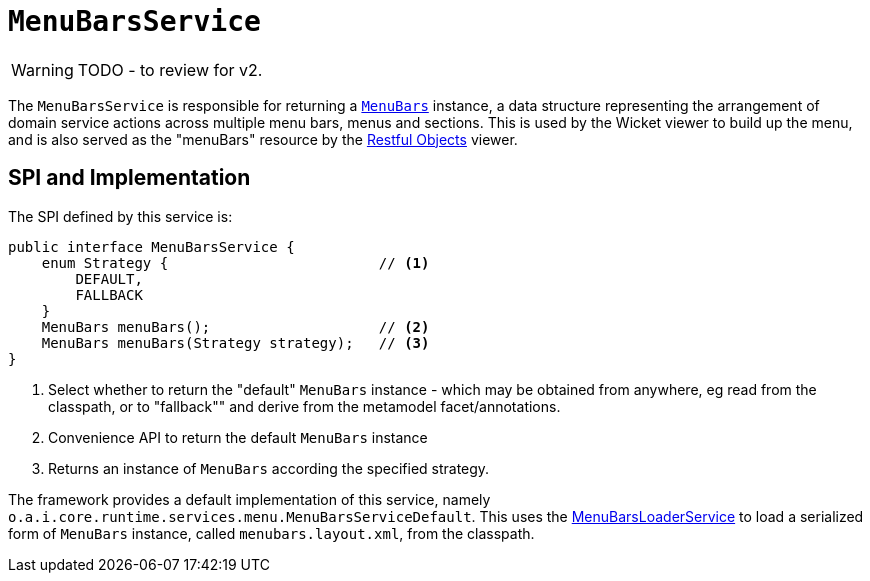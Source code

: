 = `MenuBarsService`

:Notice: Licensed to the Apache Software Foundation (ASF) under one or more contributor license agreements. See the NOTICE file distributed with this work for additional information regarding copyright ownership. The ASF licenses this file to you under the Apache License, Version 2.0 (the "License"); you may not use this file except in compliance with the License. You may obtain a copy of the License at. http://www.apache.org/licenses/LICENSE-2.0 . Unless required by applicable law or agreed to in writing, software distributed under the License is distributed on an "AS IS" BASIS, WITHOUT WARRANTIES OR  CONDITIONS OF ANY KIND, either express or implied. See the License for the specific language governing permissions and limitations under the License.
:page-partial:

WARNING: TODO - to review for v2.


The `MenuBarsService` is responsible for returning a xref:refguide:applib-cm:classes/menubars.adoc[`MenuBars`] instance, a data structure representing the arrangement of domain service actions across multiple menu bars, menus and sections.
This is used by the Wicket viewer to build up the menu, and is also served as the "menuBars" resource by the xref:vro:ROOT:about.adoc[Restful Objects] viewer.

== SPI and Implementation

The SPI defined by this service is:

[source,java]
----
public interface MenuBarsService {
    enum Strategy {                         // <1>
        DEFAULT,
        FALLBACK
    }
    MenuBars menuBars();                    // <2>
    MenuBars menuBars(Strategy strategy);   // <3>
}
----
<1> Select whether to return the "default" `MenuBars` instance - which may be obtained from anywhere, eg read from the classpath, or to "fallback"" and derive from the metamodel facet/annotations.
<2> Convenience API to return the default `MenuBars` instance
<3> Returns an instance of `MenuBars` according the specified strategy.

The framework provides a default implementation of this service, namely `o.a.i.core.runtime.services.menu.MenuBarsServiceDefault`.
This uses the xref:refguide:applib-svc:MenuBarsLoaderService.adoc[MenuBarsLoaderService] to load a serialized form of `MenuBars` instance, called `menubars.layout.xml`, from the classpath.
